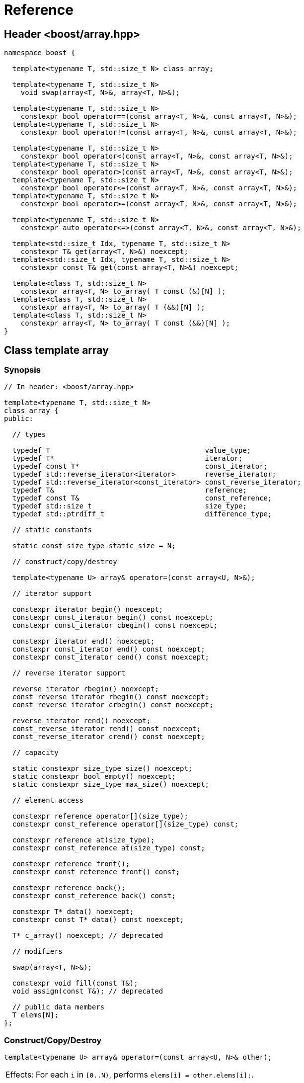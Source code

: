 ////
Copyright 2001-2004 Nicolai M. Josuttis
Copyright 2012 Marshall Clow
Copyright 2024 Christian Mazakas
Distributed under the Boost Software License, Version 1.0.
https://www.boost.org/LICENSE_1_0.txt
////

[#reference]
# Reference
:idprefix: reference_
:cpp: C++

## Header <boost/array.hpp>

```cpp
namespace boost {

  template<typename T, std::size_t N> class array;

  template<typename T, std::size_t N>
    void swap(array<T, N>&, array<T, N>&);

  template<typename T, std::size_t N>
    constexpr bool operator==(const array<T, N>&, const array<T, N>&);
  template<typename T, std::size_t N>
    constexpr bool operator!=(const array<T, N>&, const array<T, N>&);

  template<typename T, std::size_t N>
    constexpr bool operator<(const array<T, N>&, const array<T, N>&);
  template<typename T, std::size_t N>
    constexpr bool operator>(const array<T, N>&, const array<T, N>&);
  template<typename T, std::size_t N>
    constexpr bool operator<=(const array<T, N>&, const array<T, N>&);
  template<typename T, std::size_t N>
    constexpr bool operator>=(const array<T, N>&, const array<T, N>&);

  template<typename T, std::size_t N>
    constexpr auto operator<=>(const array<T, N>&, const array<T, N>&);

  template<std::size_t Idx, typename T, std::size_t N>
    constexpr T& get(array<T, N>&) noexcept;
  template<std::size_t Idx, typename T, std::size_t N>
    constexpr const T& get(const array<T, N>&) noexcept;

  template<class T, std::size_t N>
    constexpr array<T, N> to_array( T const (&)[N] );
  template<class T, std::size_t N>
    constexpr array<T, N> to_array( T (&&)[N] );
  template<class T, std::size_t N>
    constexpr array<T, N> to_array( T const (&&)[N] );
}
```

## Class template array

### Synopsis

```cpp
// In header: <boost/array.hpp>

template<typename T, std::size_t N>
class array {
public:

  // types

  typedef T                                     value_type;
  typedef T*                                    iterator;
  typedef const T*                              const_iterator;
  typedef std::reverse_iterator<iterator>       reverse_iterator;
  typedef std::reverse_iterator<const_iterator> const_reverse_iterator;
  typedef T&                                    reference;
  typedef const T&                              const_reference;
  typedef std::size_t                           size_type;
  typedef std::ptrdiff_t                        difference_type;

  // static constants

  static const size_type static_size = N;

  // construct/copy/destroy

  template<typename U> array& operator=(const array<U, N>&);

  // iterator support

  constexpr iterator begin() noexcept;
  constexpr const_iterator begin() const noexcept;
  constexpr const_iterator cbegin() const noexcept;

  constexpr iterator end() noexcept;
  constexpr const_iterator end() const noexcept;
  constexpr const_iterator cend() const noexcept;

  // reverse iterator support

  reverse_iterator rbegin() noexcept;
  const_reverse_iterator rbegin() const noexcept;
  const_reverse_iterator crbegin() const noexcept;

  reverse_iterator rend() noexcept;
  const_reverse_iterator rend() const noexcept;
  const_reverse_iterator crend() const noexcept;

  // capacity

  static constexpr size_type size() noexcept;
  static constexpr bool empty() noexcept;
  static constexpr size_type max_size() noexcept;

  // element access

  constexpr reference operator[](size_type);
  constexpr const_reference operator[](size_type) const;

  constexpr reference at(size_type);
  constexpr const_reference at(size_type) const;

  constexpr reference front();
  constexpr const_reference front() const;

  constexpr reference back();
  constexpr const_reference back() const;

  constexpr T* data() noexcept;
  constexpr const T* data() const noexcept;

  T* c_array() noexcept; // deprecated

  // modifiers

  swap(array<T, N>&);

  constexpr void fill(const T&);
  void assign(const T&); // deprecated

  // public data members
  T elems[N];
};
```

### Construct/Copy/Destroy

```
template<typename U> array& operator=(const array<U, N>& other);
```
[horizontal]
Effects: :: For each `i` in `[0..N)`, performs `elems[i] = other.elems[i];`.

---

### Iterator Support

```
constexpr iterator begin() noexcept;
constexpr const_iterator begin() const noexcept;
constexpr const_iterator cbegin() const noexcept;
```
[horizontal]
Returns: :: `data()`.

---

```
constexpr iterator end() noexcept;
constexpr const_iterator end() const noexcept;
constexpr const_iterator cend() const noexcept;
```
[horizontal]
Returns: :: `data() + size()`.

---

### Reverse Iterator Support

```
reverse_iterator rbegin() noexcept;
```
[horizontal]
Returns: :: `reverse_iterator(end())`.

---

```
const_reverse_iterator rbegin() const noexcept;
const_reverse_iterator crbegin() const noexcept;
```
[horizontal]
Returns: :: `const_reverse_iterator(end())`.

---

```
reverse_iterator rend() noexcept;
```
[horizontal]
Returns: :: `reverse_iterator(begin())`.

---

```
const_reverse_iterator rend() const noexcept;
const_reverse_iterator crend() const noexcept;
```
[horizontal]
Returns: ::  `const_reverse_iterator(begin())`.

---

### Capacity

```
static constexpr size_type size() noexcept;
```
[horizontal]
Returns: :: `N`.

---

```
static constexpr bool empty() noexcept;
```
[horizontal]
Returns: :: `N == 0`.

---

```
static constexpr size_type max_size() noexcept;
```
[horizontal]
Returns: :: `N`.

---

### Element Access

```
constexpr reference operator[](size_type i);
constexpr const_reference operator[](size_type i) const;
```
[horizontal]
Requires: :: `i < N`.
Returns: ::  `elems[i]`.
Throws: :: Nothing.

---

```
constexpr reference at(size_type i);
constexpr const_reference at(size_type i) const;
```
[horizontal]
Returns: :: `elems[i]`.
Throws: :: `std::out_of_range` if `i >= N`.

---

```
constexpr reference front();
constexpr const_reference front() const;
```
[horizontal]
Requires: ::  `N > 0`.
Returns: :: `elems[0]`.
Throws: :: Nothing.

---

```
constexpr reference back();
constexpr const_reference back() const;
```
[horizontal]
Requires: :: `N > 0`.
Returns: :: `elems[N-1]`.
Throws: :: Nothing.

---

```
constexpr T* data() noexcept;
constexpr const T* data() const noexcept;
```
[horizontal]
Returns: :: `elems`.

---

```
T* c_array() noexcept; // deprecated
```
[horizontal]
Returns: :: `data()`.
Remarks: :: This function is deprecated. Use `data()` instead.

---

### Modifiers

```
void swap(array<T, N>& other);
```
[horizontal]
Effects: :: `std::swap(elems, other.elems)`.
Complexity: :: linear in `N`.

---

```
void fill(const T& value);
```
[horizontal]
Effects: :: For each `i` in `[0..N)`, performs `elems[i] = value;`.

---

```
void assign(const T& value); // deprecated
```
[horizontal]
Effects: :: `fill(value)`.
Remarks: :: An obsolete and deprecated spelling of `fill`. Use `fill` instead.

---

### Specialized Algorithms

```
template<typename T, std::size_t N>
  void swap(array<T, N>& x, array<T, N>& y);
```
[horizontal]
Effects: :: `x.swap(y)`.

---

### Comparisons

```
template<typename T, std::size_t N>
  constexpr bool operator==(const array<T, N>& x, const array<T, N>& y);
```
[horizontal]
Returns: :: `std::equal(x.begin(), x.end(), y.begin())`.

---

```
template<typename T, std::size_t N>
  constexpr bool operator!=(const array<T, N>& x, const array<T, N>& y);
```
[horizontal]
Returns: :: `!(x == y)`.

---

```
template<typename T, std::size_t N>
  constexpr bool operator<(const array<T, N>& x, const array<T, N>& y);
```
[horizontal]
Returns: :: `std::lexicographical_compare(x.begin(), x.end(), y.begin(), y.end())`.

---

```
template<typename T, std::size_t N>
  constexpr bool operator>(const array<T, N>& x, const array<T, N>& y);
```
[horizontal]
Returns: :: `y < x`.

---

```
template<typename T, std::size_t N>
  constexpr bool operator<=(const array<T, N>& x, const array<T, N>& y);
```
[horizontal]
Returns: :: `!(y < x)`.

---

```
template<typename T, std::size_t N>
  constexpr bool operator>=(const array<T, N>& x, const array<T, N>& y);
```
[horizontal]
Returns: :: `!(x < y)`.

---

```
template<typename T, std::size_t N>
  constexpr auto operator<=>(const array<T, N>& x, const array<T, N>& y)
  -> decltype(x[0] <=> y[0]);
```
[horizontal]
Effects: :: For each `i` in `[0..N)`, if `(x[i] \<\=> y[i]) != 0`, returns `x[i] \<\=> y[i]`. Otherwise, returns `std::strong_ordering::equal`, converted to the return type.
Remarks: :: When `N` is 0, the return type is `std::strong_ordering` and the return value is `std::strong_ordering::equal`.

---

### Specializations

```
template<std::size_t Idx, typename T, std::size_t N>
  constexpr T& get(array<T, N>& arr) noexcept;
```
[horizontal]
Mandates: :: `Idx < N`.
Returns: :: `arr[Idx]`.

---

```
template<std::size_t Idx, typename T, std::size_t N>
  constexpr const T& get(const array<T, N>& arr) noexcept;
```
[horizontal]
Mandates: :: `Idx < N`.
Returns: :: `arr[Idx]`.

---


### Creation

```
template<class T, std::size_t N>
  constexpr array<T, N> to_array( T const (&a)[N] );
```
[horizontal]
Returns: :: an `array<T, N>` `r` such that for each `i` in `[0..N)`, `r[i]` is copied from `a[i]`.

```
template<class T, std::size_t N>
  constexpr array<T, N> to_array( T (&&a)[N] );
```
[horizontal]
Returns: :: an `array<T, N>` `r` such that for each `i` in `[0..N)`, `r[i]` is moved from `std::move(a[i])`.

```
template<class T, std::size_t N>
  constexpr array<T, N> to_array( T const (&&a)[N] );
```
[horizontal]
Returns: :: an `array<T, N>` `r` such that for each `i` in `[0..N)`, `r[i]` is copied from `a[i]`.

---
